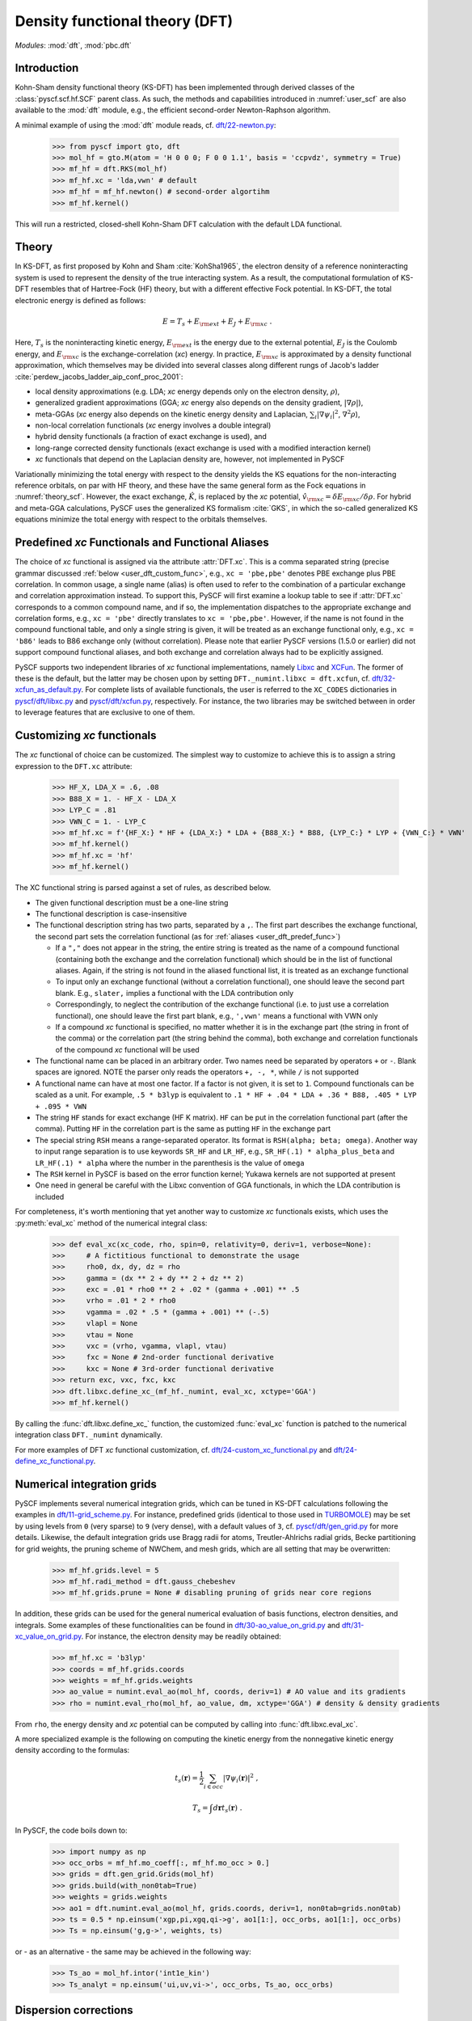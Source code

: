.. _user_dft:

*******************************
Density functional theory (DFT)
*******************************

*Modules*: :mod:`dft`, :mod:`pbc.dft`

.. _user_dft_intro:

Introduction
============

Kohn-Sham density functional theory (KS-DFT) has been implemented through derived classes of the :class:`pyscf.scf.hf.SCF` parent class. As such, the methods and capabilities introduced in :numref:`user_scf` are also available to the :mod:`dft` module, e.g., the efficient second-order Newton-Raphson algorithm.

A minimal example of using the :mod:`dft` module reads, cf. `dft/22-newton.py <https://github.com/pyscf/pyscf/blob/master/examples/dft/22-newton.py>`_:

  >>> from pyscf import gto, dft
  >>> mol_hf = gto.M(atom = 'H 0 0 0; F 0 0 1.1', basis = 'ccpvdz', symmetry = True)
  >>> mf_hf = dft.RKS(mol_hf)
  >>> mf_hf.xc = 'lda,vwn' # default
  >>> mf_hf = mf_hf.newton() # second-order algortihm
  >>> mf_hf.kernel()

This will run a restricted, closed-shell Kohn-Sham DFT calculation with the default LDA functional.

.. _user_dft_theory:

Theory
======

In KS-DFT, as first proposed by Kohn and Sham :cite:`KohSha1965`, the electron density of a reference noninteracting system is used to represent the density of the true interacting system. As a result, the computational formulation of KS-DFT resembles that of Hartree-Fock (HF) theory, but with a different effective Fock potential. In KS-DFT, the total electronic energy is defined as follows:

.. math::

    E = T_s + E_{\rm ext} + E_J + E_{\rm xc} \ .

Here, :math:`T_s` is the noninteracting kinetic energy, :math:`E_{\rm ext}` is the energy due to the external potential, :math:`E_J` is the Coulomb energy, and
:math:`E_{\rm xc}` is the exchange-correlation (*xc*) energy. In practice, :math:`E_{\rm xc}` is approximated by a density functional approximation, which themselves may be divided into several classes along different rungs of Jacob's ladder :cite:`perdew_jacobs_ladder_aip_conf_proc_2001`:

* local density approximations (e.g. LDA; *xc* energy depends only on the electron density, :math:`\rho`), 
* generalized gradient approximations (GGA; *xc* energy also depends on the density gradient, :math:`|\nabla\rho|`), 
* meta-GGAs (*xc* energy also depends on the kinetic energy density and Laplacian, :math:`\sum_i |\nabla \psi_i|^2`, :math:`\nabla^2\rho`),
* non-local correlation functionals (*xc* energy involves a double integral)
* hybrid density functionals (a fraction of exact exchange is used), and
* long-range corrected density functionals (exact exchange is used with a modified interaction kernel)
* *xc* functionals that depend on the Laplacian density are, however, not implemented in PySCF

Variationally minimizing the total energy with respect to the density yields the KS equations for the non-interacting reference orbitals, on par with HF theory, and these have the same general form as the Fock equations in :numref:`theory_scf`. However, the exact exchange, :math:`\hat{K}`, is replaced by the *xc* potential, :math:`\hat{v}_{\rm xc}=\delta E_{\rm xc}/\delta \rho`. For hybrid and meta-GGA calculations, PySCF uses the generalized KS formalism :cite:`GKS`, in which the so-called generalized KS equations minimize the total energy with respect to the orbitals themselves.

.. _user_dft_predef_func:

Predefined *xc* Functionals and Functional Aliases
==================================================

The choice of *xc* functional is assigned via the attribute :attr:`DFT.xc`. This is a comma separated string (precise grammar discussed :ref:`below <user_dft_custom_func>`, e.g., ``xc = 'pbe,pbe'`` denotes PBE exchange plus PBE correlation. In common usage, a single name (alias) is often used to refer to the combination of a particular exchange and correlation approximation instead. To support this, PySCF will first examine a lookup table to see if :attr:`DFT.xc` corresponds to a common compound name, and if so, the implementation dispatches to the appropriate exchange and correlation forms, e.g., ``xc = 'pbe'`` directly translates to ``xc = 'pbe,pbe'``. However, if the name is not found in the compound functional table, and only a single string is given, it will be treated as an exchange functional only, e.g., ``xc = 'b86'`` leads to B86 exchange only (without correlation). Please note that earlier PySCF versions (1.5.0 or earlier)
did not support compound functional aliases, and both exchange and correlation always had to be explicitly assigned. 

PySCF supports two independent libraries of *xc* functional implementations, namely `Libxc <https://www.tddft.org/programs/libxc/>`_ and `XCFun <https://xcfun.readthedocs.io/en/latest/>`_. The former of these is the default, but the latter may be chosen upon by setting ``DFT._numint.libxc = dft.xcfun``, cf. `dft/32-xcfun_as_default.py <https://github.com/pyscf/pyscf/blob/master/examples/dft/32-xcfun_as_default.py>`_. For complete lists of available functionals, the user is referred to the ``XC_CODES`` dictionaries in `pyscf/dft/libxc.py <https://github.com/pyscf/pyscf/blob/master/pyscf/dft/libxc.py>`_ and `pyscf/dft/xcfun.py <https://github.com/pyscf/pyscf/blob/master/pyscf/dft/xcfun.py>`_, respectively. For instance, the two libraries may be switched between in order to leverage features that are exclusive to one of them.

.. _user_dft_custom_func:

Customizing *xc* functionals
============================

The *xc* functional of choice can be customized. The simplest way to customize to achieve this is to assign a string expression to the ``DFT.xc`` attribute:

  >>> HF_X, LDA_X = .6, .08
  >>> B88_X = 1. - HF_X - LDA_X
  >>> LYP_C = .81
  >>> VWN_C = 1. - LYP_C
  >>> mf_hf.xc = f'{HF_X:} * HF + {LDA_X:} * LDA + {B88_X:} * B88, {LYP_C:} * LYP + {VWN_C:} * VWN'
  >>> mf_hf.kernel()
  >>> mf_hf.xc = 'hf'
  >>> mf_hf.kernel()

The XC functional string is parsed against a set of rules, as described below.

* The given functional description must be a one-line string

* The functional description is case-insensitive

* The functional description string has two parts, separated by a ``,``.  The first part describes the exchange functional, the second part sets the correlation functional (as for :ref:`aliases <user_dft_predef_func>`) 

  - If a ``","`` does not appear in the string, the entire string is treated as the name of a compound functional (containing both the exchange and the correlation
    functional) which should be in the list of functional aliases. Again, if the string is not found in the aliased functional list, it is treated as an exchange functional

  - To input only an exchange functional (without a correlation functional), one should leave the second part blank. E.g., ``slater,`` implies a functional with the LDA contribution only

  - Correspondingly, to neglect the contribution of the exchange functional (i.e. to just use a correlation functional), one should leave the first part blank, e.g., ``',vwn'`` means a functional with VWN only

  - If a compound *xc* functional is specified, no matter whether it is in the exchange part (the string in front of the comma) or the correlation part (the string behind the comma), both exchange and correlation functionals of the compound *xc* functional will be used

* The functional name can be placed in an arbitrary order.  Two names need be separated by operators ``+`` or ``-``.  Blank spaces are ignored.  NOTE the parser
  only reads the operators ``+, -, *``, while ``/`` is not supported

* A functional name can have at most one factor.  If a factor is not given, it is set to ``1``.  Compound functionals can be scaled as a unit. For example, ``.5 * b3lyp`` is equivalent to ``.1 * HF + .04 * LDA + .36 * B88, .405 * LYP + .095 * VWN``

* The string ``HF`` stands for exact exchange (HF K matrix). ``HF`` can be put in the correlation functional part (after the comma). Putting ``HF`` in the correlation part is the same as putting ``HF`` in the exchange part

* The special string ``RSH`` means a range-separated operator. Its format is ``RSH(alpha; beta; omega)``. Another way to input range separation is to use keywords ``SR_HF`` and ``LR_HF``, e.g., ``SR_HF(.1) * alpha_plus_beta`` and ``LR_HF(.1) * alpha`` where the number in the parenthesis is the value of ``omega``

* The ``RSH`` kernel in PySCF is based on the error function kernel; Yukawa kernels are not supported at present

* One need in general be careful with the Libxc convention of GGA functionals, in which the LDA contribution is included

For completeness, it's worth mentioning that yet another way to customize *xc* functionals exists, which uses the :py:meth:`eval_xc` method of the numerical integral class:

  >>> def eval_xc(xc_code, rho, spin=0, relativity=0, deriv=1, verbose=None):
  >>>     # A fictitious functional to demonstrate the usage
  >>>     rho0, dx, dy, dz = rho
  >>>     gamma = (dx ** 2 + dy ** 2 + dz ** 2)
  >>>     exc = .01 * rho0 ** 2 + .02 * (gamma + .001) ** .5
  >>>     vrho = .01 * 2 * rho0
  >>>     vgamma = .02 * .5 * (gamma + .001) ** (-.5)
  >>>     vlapl = None
  >>>     vtau = None
  >>>     vxc = (vrho, vgamma, vlapl, vtau)
  >>>     fxc = None # 2nd-order functional derivative
  >>>     kxc = None # 3rd-order functional derivative
  >>> return exc, vxc, fxc, kxc
  >>> dft.libxc.define_xc_(mf_hf._numint, eval_xc, xctype='GGA')
  >>> mf_hf.kernel()

By calling the :func:`dft.libxc.define_xc_` function, the customized :func:`eval_xc` function is patched to the numerical integration class ``DFT._numint`` dynamically.

For more examples of DFT *xc* functional customization, cf. `dft/24-custom_xc_functional.py <https://github.com/pyscf/pyscf/blob/master/examples/dft/24-custom_xc_functional.py>`_ and `dft/24-define_xc_functional.py <https://github.com/pyscf/pyscf/blob/master/examples/dft/24-define_xc_functional.py>`_.

.. _user_dft_numint:

Numerical integration grids
===========================

PySCF implements several numerical integration grids, which can be tuned in KS-DFT calculations following the examples in `dft/11-grid_scheme.py <https://github.com/pyscf/pyscf/blob/master/examples/dft/11-grid_scheme.py>`_. For instance, predefined grids (identical to those used in `TURBOMOLE <https://www.turbomole.org/>`_) may be set by using levels from ``0`` (very sparse) to ``9`` (very dense), with a default values of ``3``, cf. `pyscf/dft/gen_grid.py <https://github.com/pyscf/pyscf/blob/master/pyscf/dft/gen_grid.py>`_ for more details. Likewise, the default integration grids use Bragg radii for atoms, Treutler-Ahlrichs radial grids, Becke partitioning for grid weights, the pruning scheme of NWChem, and mesh grids, which are all setting that may be overwritten:

  >>> mf_hf.grids.level = 5
  >>> mf_hf.radi_method = dft.gauss_chebeshev
  >>> mf_hf.grids.prune = None # disabling pruning of grids near core regions

In addition, these grids can be used for the general numerical evaluation of basis functions, electron densities, and integrals. Some examples of these functionalities can be found in `dft/30-ao_value_on_grid.py <https://github.com/pyscf/pyscf/blob/master/examples/dft/30-ao_value_on_grid.py>`_ and `dft/31-xc_value_on_grid.py <https://github.com/pyscf/pyscf/blob/master/examples/dft/31-xc_value_on_grid.py>`_. For instance, the electron density may be readily obtained:

  >>> mf_hf.xc = 'b3lyp'
  >>> coords = mf_hf.grids.coords
  >>> weights = mf_hf.grids.weights
  >>> ao_value = numint.eval_ao(mol_hf, coords, deriv=1) # AO value and its gradients
  >>> rho = numint.eval_rho(mol_hf, ao_value, dm, xctype='GGA') # density & density gradients
  
From ``rho``, the energy density and *xc* potential can be computed by calling into :func:`dft.libxc.eval_xc`.

A more specialized example is the following on computing the kinetic energy from the nonnegative kinetic energy density according to the formulas:

.. math::

    t_s(\mathbf{r}) = \frac{1}{2} \sum_{i\in occ} |\nabla\psi_i(\mathbf{r})|^2 \;,

.. math::

    T_s = \int d\mathbf{r} t_s(\mathbf{r}) \;.

In PySCF, the code boils down to:

  >>> import numpy as np
  >>> occ_orbs = mf_hf.mo_coeff[:, mf_hf.mo_occ > 0.]
  >>> grids = dft.gen_grid.Grids(mol_hf)
  >>> grids.build(with_non0tab=True)
  >>> weights = grids.weights
  >>> ao1 = dft.numint.eval_ao(mol_hf, grids.coords, deriv=1, non0tab=grids.non0tab)
  >>> ts = 0.5 * np.einsum('xgp,pi,xgq,qi->g', ao1[1:], occ_orbs, ao1[1:], occ_orbs)
  >>> Ts = np.einsum('g,g->', weights, ts)

or - as an alternative - the same may be achieved in the following way:

  >>> Ts_ao = mol_hf.intor('int1e_kin')
  >>> Ts_analyt = np.einsum('ui,uv,vi->', occ_orbs, Ts_ao, occ_orbs)

.. _user_dft_disp_corr:

Dispersion corrections
======================

Two main ways exist for adding dispersion (van der Waals) corrections to KS-DFT calculations. One is to augment mean-field results by Grimme's D3 corrections :cite:`DFTD3`, which can be added through an interface to the external library `libdftd3 <https://github.com/cuanto/libdftd3>`_, cf. `dftd3/00-hf_with_dftd3.py <https://github.com/pyscf/pyscf/blob/master/examples/dftd3/00-hf_with_dftd3.py>`_:

  >>> from pyscf import dftd3
  >>> mf_hf_d3 = dftd3.dftd3(dft.RKS(mol_hf))
  >>> mf_hf_d3.kernel()
  
Alternatively, non-local correlation may be added through the VV10 functional :cite:`vydrov_voorhis_vv10_functional_jcp_2010`, cf. `dft/33-nlc_functionals.py <https://github.com/pyscf/pyscf/blob/master/examples/dft/33-nlc_functionals.py>`_:

  >>> mf_hf.xc = 'wb97m_v'
  >>> mf_hf.nlc = 'vv10'
  >>> mf_hf.grids.atom_grid = {'H': (99, 590), 'F': (99, 590)}
  >>> mf_hf.grids.prune = None
  >>> mf_hf.nlcgrids.atom_grid = {'H': (50, 194), 'F': (50, 194)}
  >>> mf_hf.nlcgrids.prune = dft.gen_grid.sg1_prune
  >>> mf_hf.kernel()
  
It's important to keep in mind that the evaluation of the VV10 functional involves a double grid integration, so differences in grid size can make an enormous difference in time.

.. _user_dft_pbc:

Periodic Boundary Conditions
============================

Besides finite-sized systems, PySCF further supports KS-DFT calculations with PBCs for performing solid-state calculations. The APIs for molecular and crystalline input parsing has deliberately been made to align to the greatest extent possible, and an all-electron KS-DFT calculation at the :math:`\Gamma`-point using density fitting (recommended) and a second-order SCF algorithm, requires input on par with a standard KS-DFT calculation (cf. `pbc/11-gamma_point_all_electron_scf.py <https://github.com/pyscf/pyscf/blob/master/examples/pbc/11-gamma_point_all_electron_scf.py>`_):

  >>> from pyscf.pbc import gto as pbcgto
  >>> cell_diamond = pbcgto.M(atom = '''C     0.      0.      0.
                                        C     .8917    .8917   .8917
                                        C     1.7834  1.7834  0.
                                        C     2.6751  2.6751   .8917
                                        C     1.7834  0.      1.7834
                                        C     2.6751   .8917  2.6751
                                        C     0.      1.7834  1.7834
                                        C     .8917   2.6751  2.6751''',
                              basis = 'gth-szv',
                              pseudo = 'gth-pade',
                              a = np.eye(3) * 3.5668)
  >>> rks_diamond = dft.RKS(cell_diamond).density_fit(auxbasis='weigend')
  >>> rks_diamond.xc = 'bp86'
  >>> rks_diamond = rks_diamond.newton()
  >>> rks_diamond.kernel()

Alternatively, instead of using the molecular KS_DFT code in :mod:`dft`, the corresponding calculation with k-point sampling using the PBC code in :mod:`pbc.dft` reads, `pbc/21-k_points_all_electron_scf.py <https://github.com/pyscf/pyscf/blob/master/examples/pbc/21-k_points_all_electron_scf.py>`_:

  >>> from pyscf.pbc import dft as pbcdft
  >>> kpts = cell_diamond.make_kpts([4] * 3) # 4 k-poins for each axis
  >>> krks_diamond = pbcdft.KRKS(cell_diamond, kpts).density_fit(auxbasis='weigend')
  >>> krks_diamond.xc = 'bp86'
  >>> krks_diamond = krks_diamond.newton()
  >>> krks_diamond.kernel()

Finally, AO values on a chosen grid may be readily obtained, either for a single k-point or all, cf. `pbc/30-ao_value_on_grid.py <https://github.com/pyscf/pyscf/blob/master/examples/pbc/30-ao_value_on_grid.py>`_.

References
==========

.. bibliography:: ref_dft.bib
   :style: unsrt
